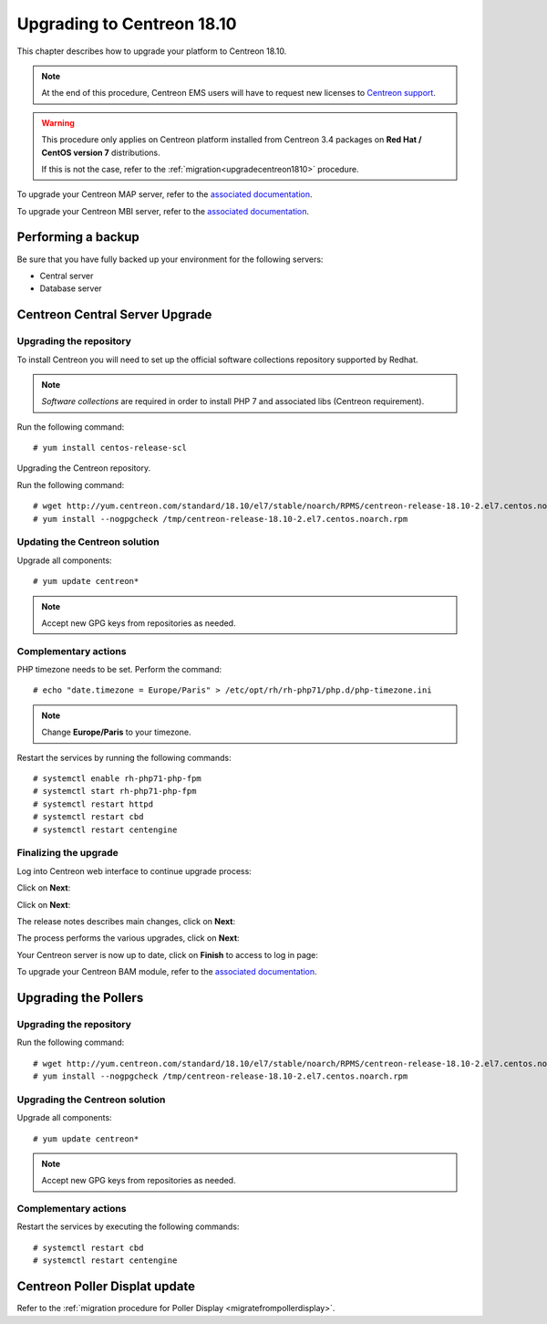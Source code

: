 .. _upgrade_from_packages:

===========================
Upgrading to Centreon 18.10
===========================

This chapter describes how to upgrade your platform to Centreon 18.10.

.. note::
    At the end of this procedure, Centreon EMS users will have to request new
    licenses to `Centreon support <https://centreon.force.com>`_.

.. warning::
    This procedure only applies on Centreon platform installed from Centreon 3.4
    packages on **Red Hat / CentOS version 7** distributions.
    
    If this is not the case, refer to the :ref:`migration<upgradecentreon1810>`
    procedure.

To upgrade your Centreon MAP server, refer to the `associated documentation
<https://documentation.centreon.com/docs/centreon-map-4/en/latest/upgrade/index.html>`_.

To upgrade your Centreon MBI server, refer to the `associated documentation
<https://documentation.centreon.com/docs/centreon-bi-2/en/latest/update/index.html>`_.

*******************
Performing a backup
*******************

Be sure that you have fully backed up your environment for the following
servers:

* Central server
* Database server

********************************
Centreon Central Server Upgrade
********************************

Upgrading the repository
========================

To install Centreon you will need to set up the official software collections
repository supported by Redhat.

.. note::
    *Software collections* are required in order to install PHP 7 and associated
    libs (Centreon requirement).

Run the following command: ::

    # yum install centos-release-scl

Upgrading the Centreon repository.

Run the following command: ::

    # wget http://yum.centreon.com/standard/18.10/el7/stable/noarch/RPMS/centreon-release-18.10-2.el7.centos.noarch.rpm -O /tmp/centreon-release-18.10-2.el7.centos.noarch.rpm
    # yum install --nogpgcheck /tmp/centreon-release-18.10-2.el7.centos.noarch.rpm

Updating the Centreon solution
==============================

Upgrade all components: ::

    # yum update centreon*

.. note::
    Accept new GPG keys from repositories as needed.

Complementary actions
=====================

PHP timezone needs to be set. Perform the command: ::

    # echo "date.timezone = Europe/Paris" > /etc/opt/rh/rh-php71/php.d/php-timezone.ini

.. note::
    Change **Europe/Paris** to your timezone.

Restart the services by running the following commands: ::

    # systemctl enable rh-php71-php-fpm
    # systemctl start rh-php71-php-fpm
    # systemctl restart httpd
    # systemctl restart cbd
    # systemctl restart centengine

Finalizing the upgrade
======================

Log into Centreon web interface to continue upgrade process:

Click on **Next**:

.. image:: /_static/images/upgrade/web_update_1.png
    :align: center

Click on **Next**:

.. image:: /_static/images/upgrade/web_update_2.png
    :align: center

The release notes describes main changes, click on **Next**:

.. image:: /_static/images/upgrade/web_update_3.png
    :align: center

The process performs the various upgrades, click on **Next**:

.. image:: /_static/images/upgrade/web_update_4.png
    :align: center

Your Centreon server is now up to date, click on **Finish** to access to log in
page:

.. image:: /_static/images/upgrade/web_update_5.png
    :align: center

To upgrade your Centreon BAM module, refer to the `associated documentation
<https://documentation.centreon.com/docs/centreon-bam/en/latest/update/index.html>`_.

*********************
Upgrading the Pollers
*********************

Upgrading the repository
========================

Run the following command: ::

    # wget http://yum.centreon.com/standard/18.10/el7/stable/noarch/RPMS/centreon-release-18.10-2.el7.centos.noarch.rpm -O /tmp/centreon-release-18.10-2.el7.centos.noarch.rpm
    # yum install --nogpgcheck /tmp/centreon-release-18.10-2.el7.centos.noarch.rpm

Upgrading the Centreon solution
===============================

Upgrade all components: ::

    # yum update centreon*

.. note::
    Accept new GPG keys from repositories as needed.

Complementary actions
=====================

Restart the services by executing the following commands: ::

    # systemctl restart cbd
    # systemctl restart centengine

******************************
Centreon Poller Displat update
******************************

Refer to the :ref:`migration procedure for Poller Display <migratefrompollerdisplay>`.
